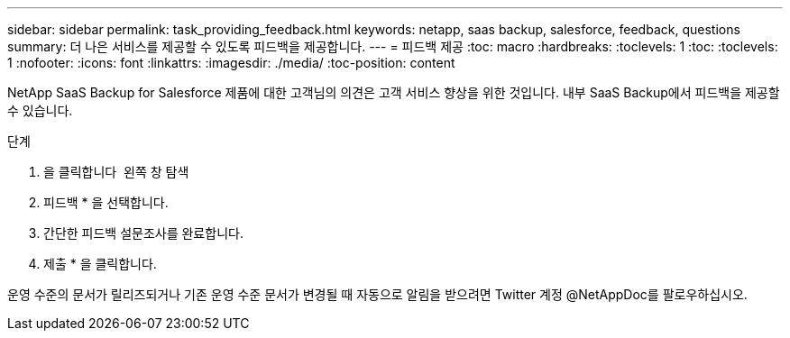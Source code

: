 ---
sidebar: sidebar 
permalink: task_providing_feedback.html 
keywords: netapp, saas backup, salesforce, feedback, questions 
summary: 더 나은 서비스를 제공할 수 있도록 피드백을 제공합니다. 
---
= 피드백 제공
:toc: macro
:hardbreaks:
:toclevels: 1
:toc: 
:toclevels: 1
:nofooter: 
:icons: font
:linkattrs: 
:imagesdir: ./media/
:toc-position: content


[role="lead"]
NetApp SaaS Backup for Salesforce 제품에 대한 고객님의 의견은 고객 서비스 향상을 위한 것입니다. 내부 SaaS Backup에서 피드백을 제공할 수 있습니다.


toc::[]
.단계
. 을 클릭합니다 image:support.png[""] 왼쪽 창 탐색
. 피드백 * 을 선택합니다.
. 간단한 피드백 설문조사를 완료합니다.
. 제출 * 을 클릭합니다.


운영 수준의 문서가 릴리즈되거나 기존 운영 수준 문서가 변경될 때 자동으로 알림을 받으려면 Twitter 계정 @NetAppDoc를 팔로우하십시오.
